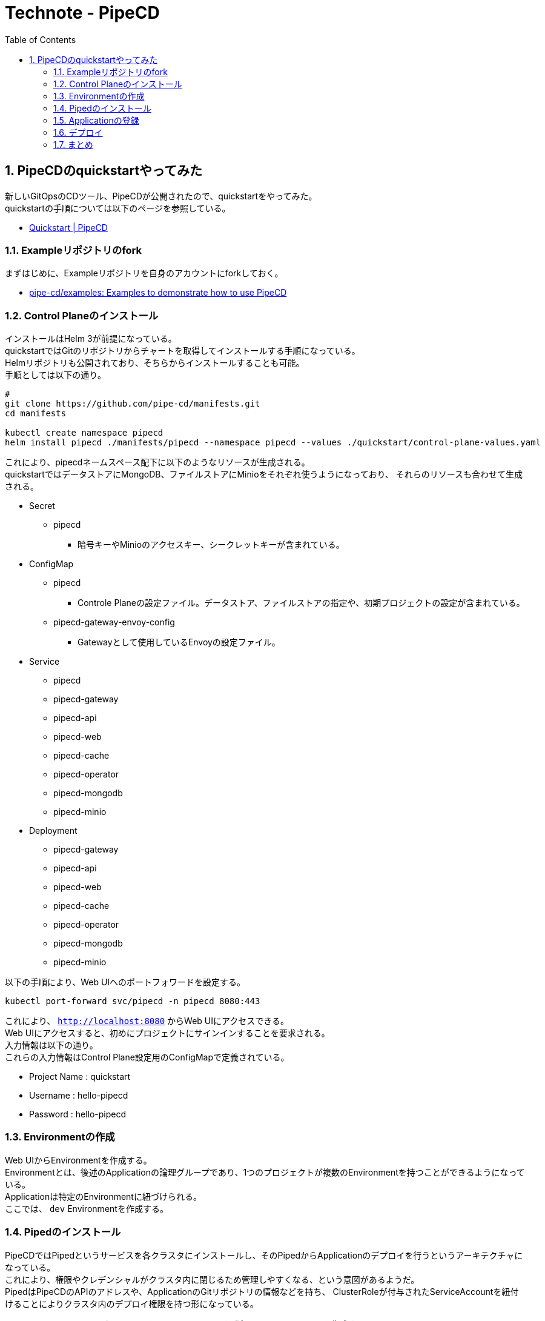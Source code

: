 :toc: left
:toctitle: 目次
:sectnums:
:sectanchors:
:sectinks:
:chapter-label:

= Technote - PipeCD

== PipeCDのquickstartやってみた

新しいGitOpsのCDツール、PipeCDが公開されたので、quickstartをやってみた。 +
quickstartの手順については以下のページを参照している。

* link:https://pipecd.dev/docs/quickstart/[Quickstart | PipeCD]

=== Exampleリポジトリのfork

まずはじめに、Exampleリポジトリを自身のアカウントにforkしておく。

* link:https://github.com/pipe-cd/examples[pipe-cd/examples: Examples to demonstrate how to use PipeCD]

=== Control Planeのインストール

インストールはHelm 3が前提になっている。 +
quickstartではGitのリポジトリからチャートを取得してインストールする手順になっている。 +
Helmリポジトリも公開されており、そちらからインストールすることも可能。 +
手順としては以下の通り。

[source,shell]
----
#
git clone https://github.com/pipe-cd/manifests.git
cd manifests

kubectl create namespace pipecd
helm install pipecd ./manifests/pipecd --namespace pipecd --values ./quickstart/control-plane-values.yaml
----

これにより、pipecdネームスペース配下に以下のようなリソースが生成される。 +
quickstartではデータストアにMongoDB、ファイルストアにMinioをそれぞれ使うようになっており、
それらのリソースも合わせて生成される。

* Secret
** pipecd
*** 暗号キーやMinioのアクセスキー、シークレットキーが含まれている。
* ConfigMap
** pipecd
*** Controle Planeの設定ファイル。データストア、ファイルストアの指定や、初期プロジェクトの設定が含まれている。
** pipecd-gateway-envoy-config
*** Gatewayとして使用しているEnvoyの設定ファイル。
* Service
** pipecd
** pipecd-gateway
** pipecd-api
** pipecd-web
** pipecd-cache
** pipecd-operator
** pipecd-mongodb
** pipecd-minio
* Deployment
** pipecd-gateway
** pipecd-api
** pipecd-web
** pipecd-cache
** pipecd-operator
** pipecd-mongodb
** pipecd-minio

以下の手順により、Web UIへのポートフォワードを設定する。

[source,shell]
----
kubectl port-forward svc/pipecd -n pipecd 8080:443
----

これにより、 `http://localhost:8080` からWeb UIにアクセスできる。 +
Web UIにアクセスすると、初めにプロジェクトにサインインすることを要求される。 +
入力情報は以下の通り。 +
これらの入力情報はControl Plane設定用のConfigMapで定義されている。

* Project Name : quickstart
* Username : hello-pipecd
* Password : hello-pipecd

=== Environmentの作成

Web UIからEnvironmentを作成する。 +
Environmentとは、後述のApplicationの論理グループであり、1つのプロジェクトが複数のEnvironmentを持つことができるようになっている。 +
Applicationは特定のEnvironmentに紐づけられる。 +
ここでは、 `dev` Environmentを作成する。

=== Pipedのインストール

PipeCDではPipedというサービスを各クラスタにインストールし、そのPipedからApplicationのデプロイを行うというアーキテクチャになっている。 +
これにより、権限やクレデンシャルがクラスタ内に閉じるため管理しやすくなる、という意図があるようだ。 +
PipedはPipeCDのAPIのアドレスや、ApplicationのGitリポジトリの情報などを持ち、
ClusterRoleが付与されたServiceAccountを紐付けることによりクラスタ内のデプロイ権限を持つ形になっている。

Pipedのインストールにあたり、はじめにWeb UIでPipedを登録し、id、secret keyを生成する。

次に、Pipedのインストールを行う。 +
このインストールもControl Plane同様、Helmを使用する。 +
PipedのチャートもControl Planeのチャートと同じリポジトリに含まれており、そのチャートを使用する手順になっている。

マニフェストリポジトリ内にある、Piped向けのvaluesファイル `quickstart/piped-values.yaml` について、下記の箇所を編集する。

* `FORKED_REPO_URL` を冒頭でforkしたexampleリポジトリのURLに書き換える。
* `YOUR_PIPED_ID` をWeb UIでPipedを登録した際のidに置き換える。

その後、以下のコマンドにてPipedをインストールする。

[source,shell]
----
# YOUR_PIPED_SECRET_KEY はWeb UIでPipedを登録した際のsecret keyに置き換える
helm install piped ./manifests/piped --namespace pipecd --values ./quickstart/piped-values.yaml --set secret.pipedKey.data=YOUR_PIPED_SECRET_KEY
----

これにより、以下のリソースが生成される。

* ServiceAccount
** piped
* Secret
** piped
* ConfigMap
** piped
* ClusterRole
** piped
* ClusterRoleBinding
** piped
* Service
** piped
* Deployment
** piped

=== Applicationの登録

Web UIからApplicationを登録する。 +
Applicationとは、DeploymentやServiceなどを含むアプリケーションのまとまりを指す。 +
Applicationの登録時に、Environment、Piped、リポジトリ、ディレクトリパスなどを指定する。 +
Environmentを指定することで、それに紐づくPipedを選択でき、Pipedを指定することで、それに紐づくリポジトリを選択できる。 +
ディレクトリパスも指定できるため、一つのリポジトリで複数のApplicationを管理することができる。

アプリケーションの登録を行うと、最新の状態でApplicationデプロイが行われる。 +
デプロイのパイプラインは指定したディレクトリ直下にある `.pipe.yaml` で定義されている。 +
今回のquickstartでは以下の内容が定義されている。

[source,yaml]
----
# Deploy progressively with canary stragegy.
apiVersion: pipecd.dev/v1beta1
kind: KubernetesApp
spec:
  pipeline:
    stages:
      # Deploy the workloads of CANARY variant. In this case, the number of
      # workload replicas of CANARY variant is 10% of the replicas number of PRIMARY variant.
      - name: K8S_CANARY_ROLLOUT
        with:
          replicas: 10%
      # Wait 10 seconds before going to the next stage.
      - name: WAIT
        with:
          duration: 10s
      # Update the workload of PRIMARY variant to the new version.
      - name: K8S_PRIMARY_ROLLOUT
      # Destroy all workloads of CANARY variant.
      - name: K8S_CANARY_CLEAN
----


=== デプロイ

Applicationが登録された状態でGitリポジトリ上のマニフェストを更新すると、変更が自動で検知され、デプロイが行われる。


=== まとめ

PipeCD触ってみた感想としては、以下の通り。

* Web UI、Canary release、Automated Automated deployment Analysis、Manual Approvalなど、最初から必要な機能がかなり揃っている印象。
* Web UIが綺麗で分かりやすい。
* Pipedの登録や、Applicationの登録など、各種設定時にWeb UIの操作が必要なのは好みが分かれるところ。
* 設定ファイルの書き方などKubernetesの仕組みを参考にしているが、Operator、CRDを使用している訳ではないので若干混乱する。
** 設定ファイルはyamlで書くし、フォーマットもKubernetesっぽいが、kubectl applyするわけではなく、ConfigMapでコンテナに渡している。
** operatorというモジュールがいるが、KubernetesのOperatorではない。
